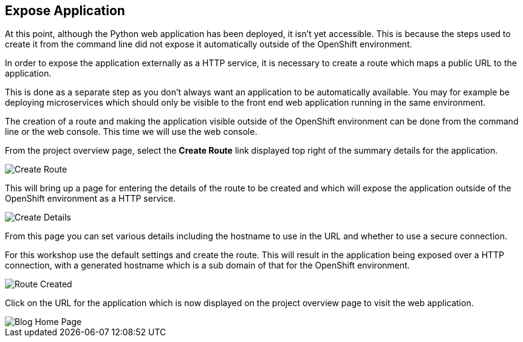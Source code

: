 ## Expose Application

At this point, although the Python web application has been deployed, it
isn't yet accessible. This is because the steps used to create it from the
command line did not expose it automatically outside of the OpenShift
environment.

In order to expose the application externally as a HTTP service, it is
necessary to create a route which maps a public URL to the application.

This is done as a separate step as you don't always want an application to
be automatically available. You may for example be deploying microservices
which should only be visible to the front end web application running in
the same environment.

The creation of a route and making the application visible outside of the
OpenShift environment can be done from the command line or the web console.
This time we will use the web console.

From the project overview page, select the **Create Route** link displayed
top right of the summary details for the application.

image::create-route.png[Create Route]

This will bring up a page for entering the details of the route to be
created and which will expose the application outside of the OpenShift
environment as a HTTP service.

image::route-details.png[Create Details]

From this page you can set various details including the hostname to use in
the URL and whether to use a secure connection.

For this workshop use the default settings and create the route. This will
result in the application being exposed over a HTTP connection, with a
generated hostname which is a sub domain of that for the OpenShift
environment.

image::route-created.png[Route Created]

Click on the URL for the application which is now displayed on the project
overview page to visit the web application.

image::blog-home-page.png[Blog Home Page]
